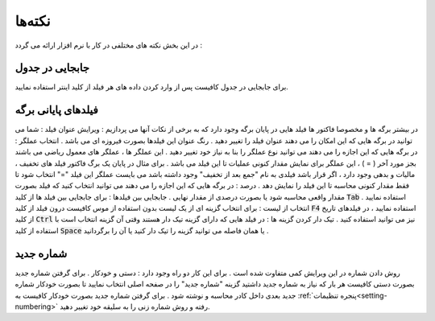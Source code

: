 .. meta::
   :description: نکات کلیدی در کار با نر م افزار فاکتور

.. _tips:

نکته‌ها
=============
در این بخش نکته های مختلفی در کار با نرم افزار ارائه می گردد :

.. _tip-move-in-gride:

جابجایی در جدول
-------------------
برای جابجایی در جدول کافیست پس از وارد کردن داده های هر فیلد از کلید اینتر استفاده نمایید.

.. _tip-end-fields:

فیلدهای پایانی برگه
-----------------------
.. image:: images/endfields.png
    :alt:  پنجره اصلی
    :align: center

در بیشتر برگه ها و مخصوصا فاکتور ها فیلد هایی در پایان برگه وجود دارد که به برخی از نکات آنها می پردازیم :
ویرایش عنوان فیلد : شما می توانید در برگه هایی که این امکان را می دهند عنوان فیلد را تغییر دهید . رنگ عنوان این فیلدها بصورت فیروزه ای می باشد .
انتخاب عملگر : در برگه هایی که این اجازه را می دهند می توانید نوع عملگر را بنا به نیاز خود تغییر دهید . این عملگر ها ، عملگر های معمول ریاضی می باشند بجز مورد آخر ( = ) ، این عملگر برای نمایش مقدار کنونی عملیات تا این فیلد می باشد . برای مثال در پایان یک برگ فاکتور فیلد های تخفیف ، مالیات و بدهی وجود دارد ، اگر قرار باشد فیلدی به نام "جمع بعد از تخفیف" وجود داشته باشد می بایست عملگر این فیلد "=" انتخاب شود تا فقط مقدار کنونی محاسبه تا این فیلد را نمایش دهد .
درصد : در برگه هایی که این اجازه را می دهند می توانید انتخاب کنید که فیلد بصورت مقدار واقعی محاسبه شود یا بصورت درصدی از مقدار نهایی .
جابجایی بین فیلدها : برای جابجایی بین فیلد ها از کلید :code:`Tab` استفاده نمایید .
انتخاب از لیست : برای انتخاب گزینه ای از یک لیست بدون استفاده از موس کافیست درون فیلد از کلید :code:`F4` استفاده نمایید ، در فیلدهای تاریخ از کلید :code:`Ctrl` نیز می توانید استفاده کنید .
تیک دار کردن گزینه ها : در فیلد هایی که دارای گزینه تیک دار هستند وقتی آن گزینه انتخاب است با استفاده از کلید :code:`Space` یا همان فاصله می توانید گزینه را تیک دار کنید یا آن را برگردانید .

.. _tip-numbering:

شماره جدید
-------------------
روش دادن شماره در این ویرایش کمی متفاوت شده است . 
برای این کار دو راه وجود دارد : دستی و خودکار .
برای گرفتن شماره جدید بصورت دستی کافیست هر بار که نیاز به شماره جدید داشتید گزینه "شماره جدید" را در صفحه اصلی انتخاب نمایید تا بصورت خودکار شماره جدید بعدی داخل کادر محاسبه و نوشته شود . 
برای گرفتن شماره جدید بصورت خودکار کافیست به :ref:`پنجره تنظیمات<setting-numbering>` رفته و روش شماره زنی را به سلیقه خود تغییر دهید.
